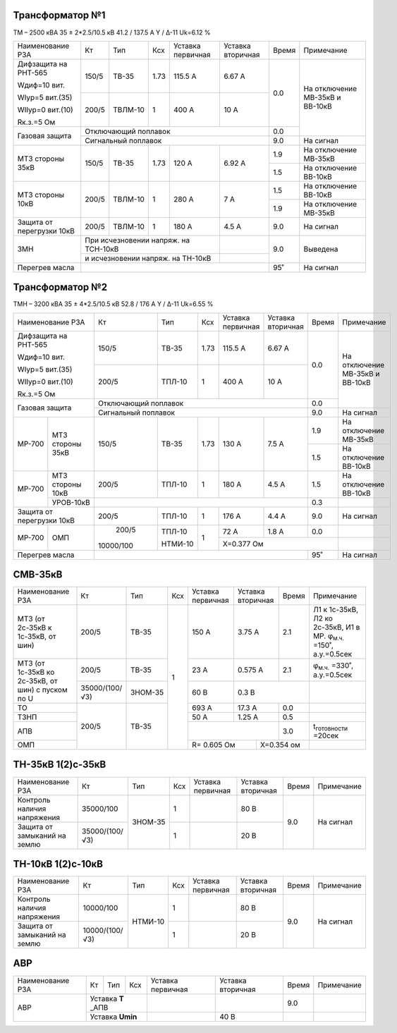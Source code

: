 Трансформатор №1
~~~~~~~~~~~~~~~~

ТМ – 2500 кВА  35 ± 2*2.5/10.5 кВ
41.2 / 137.5 А   Y / Δ-11 Uk=6.12 %

+-------------------------+------+-------+----+----------------+---------+-----+-----------------------+
|Наименование РЗА         | Кт   | Тип   |Ксх |Уставка         |Уставка  |Время|Примечание             |
|                         |      |       |    |первичная       |вторичная|     |                       |
+-------------------------+------+-------+----+----------------+---------+-----+-----------------------+
| Дифзащита на РНТ-565    | 150/5|ТВ-35  |1.73| 115.5 А        | 6.67 А  | 0.0 |На отключение МВ-35кВ и|
|                         |      |       |    |                |         |     |ВВ-10кВ                |
| Wдиф=10 вит.            +------+-------+----+----------------+---------+     |                       |
|                         | 200/5|ТВЛМ-10|  1 | 400 А          | 10 А    |     |                       |
| WIур=5 вит.(35)         |      |       |    |                |         |     |                       |
|                         |      |       |    |                |         |     |                       |
| WIIур=0 вит.(10)        |      |       |    |                |         |     |                       |
|                         |      |       |    |                |         |     |                       |
| Rк.з.=5 Ом              |      |       |    |                |         |     |                       |
+-------------------------+------+-------+----+----------------+---------+-----+                       |
| Газовая защита          | Отключающий поплавок                         | 0.0 |                       |
|                         +----------------------------------------------+-----+-----------------------+
|                         | Сигнальный  поплавок                         | 9.0 | На сигнал             |
+-------------------------+------+-------+----+----------------+---------+-----+-----------------------+
|МТЗ стороны 35кВ         | 150/5|ТВ-35  |1.73| 120 А          | 6.92 А  | 1.9 |На отключение МВ-35кВ  |
|                         |      |       |    |                |         +-----+-----------------------+
|                         |      |       |    |                |         | 1.5 |На отключение ВВ-10кВ  |
+-------------------------+------+-------+----+----------------+---------+-----+-----------------------+
|МТЗ стороны 10кВ         | 200/5|ТВЛМ-10|  1 | 280 А          | 7 А     | 1.5 |На отключение ВВ-10кВ  |
|                         |      |       |    |                |         +-----+-----------------------+
|                         |      |       |    |                |         | 1.9 |На отключение МВ-35кВ  |
+-------------------------+------+-------+----+----------------+---------+-----+-----------------------+
|Защита от перегрузки 10кВ| 200/5|ТВЛМ-10|  1 | 180 А          | 4.5 А   | 9.0 |На сигнал              |
+-------------------------+------+-------+----+----------------+---------+-----+-----------------------+
|ЗМН                      |При исчезновении напряж. на ТСН-10кВ|         | 9.0 |Выведена               |
|                         +------------------------------------+---------+     |                       |
|                         |и исчезновении напряж. на ТН-10кВ   |         |     |                       |
+-------------------------+------------------------------------+---------+-----+-----------------------+
|Перегрев масла           |                                              | 95˚ |На сигнал              |
+-------------------------+----------------------------------------------+-----+-----------------------+

Трансформатор №2
~~~~~~~~~~~~~~~~

ТМН – 3200 кВА  35 ± 4*2.5/10.5 кВ
52.8 / 176 А   Y / Δ-11 Uk=6.55 %

+-------------------------+---------+-------+----+---------+---------+-----+-----------------------+
|Наименование РЗА         | Кт      | Тип   |Ксх |Уставка  |Уставка  |Время|Примечание             |
|                         |         |       |    |первичная|вторичная|     |                       |
+-------------------------+---------+-------+----+---------+---------+-----+-----------------------+
| Дифзащита на РНТ-565    | 150/5   |ТВ-35  |1.73| 115.5 А | 6.67 А  | 0.0 |На отключение МВ-35кВ и|
|                         |         |       |    |         |         |     |ВВ-10кВ                |
| Wдиф=10 вит.            +---------+-------+----+---------+---------+     |                       |
|                         | 200/5   |ТПЛ-10 |  1 | 400 А   | 10 А    |     |                       |
| WIур=5 вит.(35)         |         |       |    |         |         |     |                       |
|                         |         |       |    |         |         |     |                       |
| WIIур=0 вит.(10)        |         |       |    |         |         |     |                       |
|                         |         |       |    |         |         |     |                       |
| Rк.з.=5 Ом              |         |       |    |         |         |     |                       |
+-------------------------+---------+-------+----+---------+---------+-----+                       |
| Газовая защита          | Отключающий поплавок                     | 0.0 |                       |
|                         +------------------------------------------+-----+-----------------------+
|                         | Сигнальный  поплавок                     | 9.0 | На сигнал             |
+------+------------------+---------+-------+----+---------+---------+-----+-----------------------+
|МР-700|МТЗ стороны 35кВ  | 150/5   |ТВ-35  |1.73| 130 А   | 7.5 А   | 1.9 |На отключение МВ-35кВ  |
|      |                  |         |       |    |         |         +-----+-----------------------+
|      |                  |         |       |    |         |         | 1.5 |На отключение ВВ-10кВ  |
+------+------------------+---------+-------+----+---------+---------+-----+-----------------------+
|МР-700|МТЗ стороны 10кВ  | 200/5   |ТПЛ-10 |  1 | 180 А   | 4.5 А   | 1.5 |На отключение ВВ-10кВ  |
|      +------------------+---------+-------+----+---------+---------+-----+-----------------------+
|      |УРОВ-10кВ         |                                          | 0.3 |                       |
+------+------------------+---------+-------+----+---------+---------+-----+-----------------------+
|Защита от перегрузки 10кВ| 200/5   |ТПЛ-10 |  1 | 176 А   | 4.4 А   | 9.0 |На сигнал              |
+------+------------------+---------+-------+----+---------+---------+-----+-----------------------+
|МР-700|ОМП               | 200/5   |ТПЛ-10 | 1  | 72 А    | 1.8 А   | 0.0 |                       |
|      |                  |         |       |    +---------+---------+-----+-----------------------+
|      |                  |10000/100|НТМИ-10|    |Х=0.377 Ом               |                       |
+------+------------------+---------+-------+----+-------------------+-----+-----------------------+
|Перегрев масла           |                                          | 95˚ |На сигнал              |
+-------------------------+------------------------------------------+-----+-----------------------+

СМВ-35кВ
~~~~~~~~

+-------------------+--------------+-------+---+---------+---------+-----+-------------------------------------+
|Наименование РЗА   | Кт           | Тип   |Ксх|Уставка  |Уставка  |Время|Примечание                           |
|                   |              |       |   |первичная|вторичная|     |                                     |
+-------------------+--------------+-------+---+---------+---------+-----+-------------------------------------+
|МТЗ (от 2с-35кВ к  | 200/5        |ТВ-35  | 1 | 150 А   | 3.75 А  | 2.1 |Л1 к 1с-35кВ, Л2 ко 2с-35кВ, И1 в МР.|
|1с-35кВ, от шин)   |              |       |   |         |         |     |φ\ :sub:`м.ч.` =150˚, а.у.=0.5сек    |
+-------------------+--------------+-------+   +---------+---------+-----+-------------------------------------+
|МТЗ (от 1с-35кВ ко | 200/5        |ТВ-35  |   | 23 А    | 0.575 А | 2.1 |φ\ :sub:`м.ч.` =330˚, а.у.=0.5сек    |
|2с-35кВ, от шин)   +--------------+-------+   +---------+---------+-----+-------------------------------------+
|с пуском по U      |35000/(100/√3)|ЗНОМ-35|   | 60 В    | 0.3 В         |                                     |
+-------------------+--------------+-------+   +---------+---------+-----+-------------------------------------+
| ТО                |200/5         |ТВ-35  |   | 693 А   | 17.3 А  | 0.0 |                                     |
+-------------------+              |       |   +---------+---------+-----+-------------------------------------+
| ТЗНП              |              |       |   | 50 А    | 1.25 А  | 0.5 |                                     |
+-------------------+              |       |   +---------+---------+-----+-------------------------------------+
| АПВ               |              |       |   |                   | 3.0 |t\ :sub:`готовности` =20сек          |
+-------------------+              |       |   +-----------+-------+-----+-------------------------------------+
| ОМП               |              |       |   |R= 0.605 Ом|Х=0.354 ом   |                                     |
+-------------------+--------------+-------+---+-----------+-------------+-------------------------------------+

ТН-35кВ 1(2)с-35кВ
~~~~~~~~~~~~~~~~~~

+--------------------+--------------+-------+---+---------+---------+-----+-------------+
|Наименование РЗА    | Кт           | Тип   |Ксх|Уставка  |Уставка  |Время|Примечание   |
|                    |              |       |   |первичная|вторичная|     |             |
+--------------------+--------------+-------+---+---------+---------+-----+-------------+
|Контроль наличия    |35000/100     |ЗНОМ-35| 1 |         | 80 В    | 9.0 |На сигнал    |
|напряжения          |              |       |   |         |         |     |             |
+--------------------+--------------+       +---+---------+---------+     |             |
|Защита от замыканий |35000/(100/√3)|       | 1 |         | 20 В    |     |             |
|на землю            |              |       |   |         |         |     |             |
+--------------------+--------------+-------+---+---------+---------+-----+-------------+

ТН-10кВ 1(2)с-10кВ
~~~~~~~~~~~~~~~~~~

+--------------------+--------------+-------+---+---------+---------+-----+-------------+
|Наименование РЗА    | Кт           | Тип   |Ксх|Уставка  |Уставка  |Время|Примечание   |
|                    |              |       |   |первичная|вторичная|     |             |
+--------------------+--------------+-------+---+---------+---------+-----+-------------+
|Контроль наличия    |10000/100     |НТМИ-10| 1 |         | 80 В    | 9.0 |На сигнал    |
|напряжения          |              |       |   |         |         |     |             |
+--------------------+--------------+       +---+---------+---------+     |             |
|Защита от замыканий |10000/(100/√3)|       | 1 |         | 20 В    |     |             |
|на землю            |              |       |   |         |         |     |             |
+--------------------+--------------+-------+---+---------+---------+-----+-------------+

АВР
~~~

+----------------+---------+----+---+---------+---------+-----+----------+
|Наименование РЗА| Кт      | Тип|Ксх|Уставка  |Уставка  |Время|Примечание|
|                |         |    |   |первичная|вторичная|     |          |
+----------------+---------+----+---+---------+---------+-----+----------+
|АВР             |Уставка **Т** _АПВ|         |         | 9.0 |          |
|                +------------------+---------+---------+-----+----------+
|                |Уставка **Umin**  |         | 40 В    |     |          |
+----------------+------------------+---------+---------+-----+----------+
